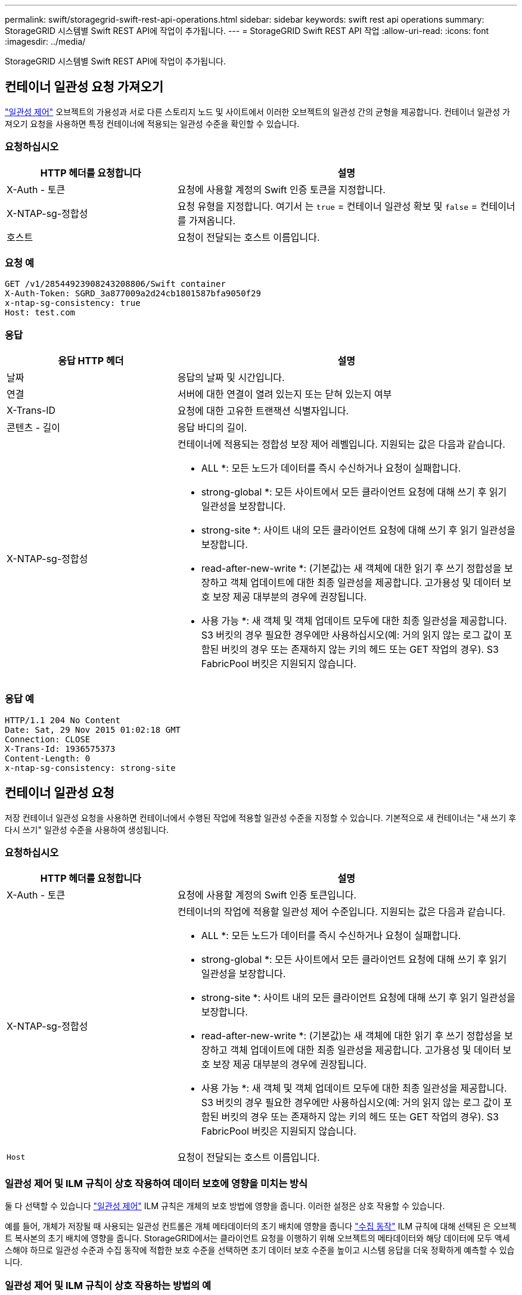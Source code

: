 ---
permalink: swift/storagegrid-swift-rest-api-operations.html 
sidebar: sidebar 
keywords: swift rest api operations 
summary: StorageGRID 시스템별 Swift REST API에 작업이 추가됩니다. 
---
= StorageGRID Swift REST API 작업
:allow-uri-read: 
:icons: font
:imagesdir: ../media/


[role="lead"]
StorageGRID 시스템별 Swift REST API에 작업이 추가됩니다.



== 컨테이너 일관성 요청 가져오기

link:../s3/consistency-controls.html["일관성 제어"] 오브젝트의 가용성과 서로 다른 스토리지 노드 및 사이트에서 이러한 오브젝트의 일관성 간의 균형을 제공합니다. 컨테이너 일관성 가져오기 요청을 사용하면 특정 컨테이너에 적용되는 일관성 수준을 확인할 수 있습니다.



=== 요청하십시오

[cols="2a,4a"]
|===
| HTTP 헤더를 요청합니다 | 설명 


| X-Auth - 토큰  a| 
요청에 사용할 계정의 Swift 인증 토큰을 지정합니다.



| X-NTAP-sg-정합성  a| 
요청 유형을 지정합니다. 여기서 는 `true` = 컨테이너 일관성 확보 및 `false` = 컨테이너를 가져옵니다.



| 호스트  a| 
요청이 전달되는 호스트 이름입니다.

|===


=== 요청 예

[listing]
----
GET /v1/28544923908243208806/Swift container
X-Auth-Token: SGRD_3a877009a2d24cb1801587bfa9050f29
x-ntap-sg-consistency: true
Host: test.com
----


=== 응답

[cols="2a,4a"]
|===
| 응답 HTTP 헤더 | 설명 


| 날짜  a| 
응답의 날짜 및 시간입니다.



| 연결  a| 
서버에 대한 연결이 열려 있는지 또는 닫혀 있는지 여부



| X-Trans-ID  a| 
요청에 대한 고유한 트랜잭션 식별자입니다.



| 콘텐츠 - 길이  a| 
응답 바디의 길이.



| X-NTAP-sg-정합성  a| 
컨테이너에 적용되는 정합성 보장 제어 레벨입니다. 지원되는 값은 다음과 같습니다.

* ALL *: 모든 노드가 데이터를 즉시 수신하거나 요청이 실패합니다.

* strong-global *: 모든 사이트에서 모든 클라이언트 요청에 대해 쓰기 후 읽기 일관성을 보장합니다.

* strong-site *: 사이트 내의 모든 클라이언트 요청에 대해 쓰기 후 읽기 일관성을 보장합니다.

* read-after-new-write *: (기본값)는 새 객체에 대한 읽기 후 쓰기 정합성을 보장하고 객체 업데이트에 대한 최종 일관성을 제공합니다. 고가용성 및 데이터 보호 보장 제공 대부분의 경우에 권장됩니다.

* 사용 가능 *: 새 객체 및 객체 업데이트 모두에 대한 최종 일관성을 제공합니다. S3 버킷의 경우 필요한 경우에만 사용하십시오(예: 거의 읽지 않는 로그 값이 포함된 버킷의 경우 또는 존재하지 않는 키의 헤드 또는 GET 작업의 경우). S3 FabricPool 버킷은 지원되지 않습니다.

|===


=== 응답 예

[listing]
----
HTTP/1.1 204 No Content
Date: Sat, 29 Nov 2015 01:02:18 GMT
Connection: CLOSE
X-Trans-Id: 1936575373
Content-Length: 0
x-ntap-sg-consistency: strong-site
----


== 컨테이너 일관성 요청

저장 컨테이너 일관성 요청을 사용하면 컨테이너에서 수행된 작업에 적용할 일관성 수준을 지정할 수 있습니다. 기본적으로 새 컨테이너는 "새 쓰기 후 다시 쓰기" 일관성 수준을 사용하여 생성됩니다.



=== 요청하십시오

[cols="2a,4a"]
|===
| HTTP 헤더를 요청합니다 | 설명 


| X-Auth - 토큰  a| 
요청에 사용할 계정의 Swift 인증 토큰입니다.



| X-NTAP-sg-정합성  a| 
컨테이너의 작업에 적용할 일관성 제어 수준입니다. 지원되는 값은 다음과 같습니다.

* ALL *: 모든 노드가 데이터를 즉시 수신하거나 요청이 실패합니다.

* strong-global *: 모든 사이트에서 모든 클라이언트 요청에 대해 쓰기 후 읽기 일관성을 보장합니다.

* strong-site *: 사이트 내의 모든 클라이언트 요청에 대해 쓰기 후 읽기 일관성을 보장합니다.

* read-after-new-write *: (기본값)는 새 객체에 대한 읽기 후 쓰기 정합성을 보장하고 객체 업데이트에 대한 최종 일관성을 제공합니다. 고가용성 및 데이터 보호 보장 제공 대부분의 경우에 권장됩니다.

* 사용 가능 *: 새 객체 및 객체 업데이트 모두에 대한 최종 일관성을 제공합니다. S3 버킷의 경우 필요한 경우에만 사용하십시오(예: 거의 읽지 않는 로그 값이 포함된 버킷의 경우 또는 존재하지 않는 키의 헤드 또는 GET 작업의 경우). S3 FabricPool 버킷은 지원되지 않습니다.



 a| 
`Host`
 a| 
요청이 전달되는 호스트 이름입니다.

|===


=== 일관성 제어 및 ILM 규칙이 상호 작용하여 데이터 보호에 영향을 미치는 방식

둘 다 선택할 수 있습니다 link:../s3/consistency-controls.html["일관성 제어"] ILM 규칙은 개체의 보호 방법에 영향을 줍니다. 이러한 설정은 상호 작용할 수 있습니다.

예를 들어, 개체가 저장될 때 사용되는 일관성 컨트롤은 개체 메타데이터의 초기 배치에 영향을 줍니다 link:../ilm/what-ilm-rule-is.html#ilm-rule-ingest-behavior["수집 동작"] ILM 규칙에 대해 선택된 은 오브젝트 복사본의 초기 배치에 영향을 줍니다. StorageGRID에서는 클라이언트 요청을 이행하기 위해 오브젝트의 메타데이터와 해당 데이터에 모두 액세스해야 하므로 일관성 수준과 수집 동작에 적합한 보호 수준을 선택하면 초기 데이터 보호 수준을 높이고 시스템 응답을 더욱 정확하게 예측할 수 있습니다.



=== 일관성 제어 및 ILM 규칙이 상호 작용하는 방법의 예

다음 ILM 규칙 및 다음 일관성 수준 설정이 있는 두 사이트 그리드가 있다고 가정합니다.

* * ILM 규칙 *: 로컬 사이트와 원격 사이트에 각각 하나씩, 두 개의 오브젝트 복사본을 만듭니다. Strict 수집 동작이 선택됩니다.
* * Consistency level *: "trong-global"(개체 메타데이터가 모든 사이트에 즉시 배포됩니다.)


클라이언트가 오브젝트를 그리드에 저장할 때 StorageGRID는 오브젝트 복사본을 둘 다 만들고 메타데이터를 두 사이트에 분산한 다음 클라이언트에 성공을 반환합니다.

수집 성공 메시지가 표시된 시점에 객체가 손실로부터 완벽하게 보호됩니다. 예를 들어, 수집 직후 로컬 사이트가 손실되면 오브젝트 데이터와 오브젝트 메타데이터의 복사본이 원격 사이트에 계속 존재합니다. 개체를 완전히 검색할 수 있습니다.

대신 동일한 ILM 규칙 및 "'strong-site' 정합성 보장 수준을 사용한 경우 객체 데이터가 원격 사이트에 복제되었지만 객체 메타데이터가 그 위치에 배포되기 전에 클라이언트에 성공 메시지가 표시될 수 있습니다. 이 경우 오브젝트 메타데이터의 보호 수준이 오브젝트 데이터의 보호 수준과 일치하지 않습니다. 수집 후 곧바로 로컬 사이트가 손실되면 오브젝트 메타데이터가 손실됩니다. 개체를 검색할 수 없습니다.

일관성 수준과 ILM 규칙 간의 상호 관계는 복잡할 수 있습니다. 도움이 필요한 경우 NetApp에 문의하십시오.



=== 요청 예

[listing]
----
PUT /v1/28544923908243208806/_Swift container_
X-Auth-Token: SGRD_3a877009a2d24cb1801587bfa9050f29
x-ntap-sg-consistency: strong-site
Host: test.com
----


=== 응답

[cols="1a,2a"]
|===
| 응답 HTTP 헤더 | 설명 


 a| 
`Date`
 a| 
응답의 날짜 및 시간입니다.



 a| 
`Connection`
 a| 
서버에 대한 연결이 열려 있는지 또는 닫혀 있는지 여부



 a| 
`X-Trans-Id`
 a| 
요청에 대한 고유한 트랜잭션 식별자입니다.



 a| 
`Content-Length`
 a| 
응답 바디의 길이.

|===


=== 응답 예

[listing]
----
HTTP/1.1 204 No Content
Date: Sat, 29 Nov 2015 01:02:18 GMT
Connection: CLOSE
X-Trans-Id: 1936575373
Content-Length: 0
----